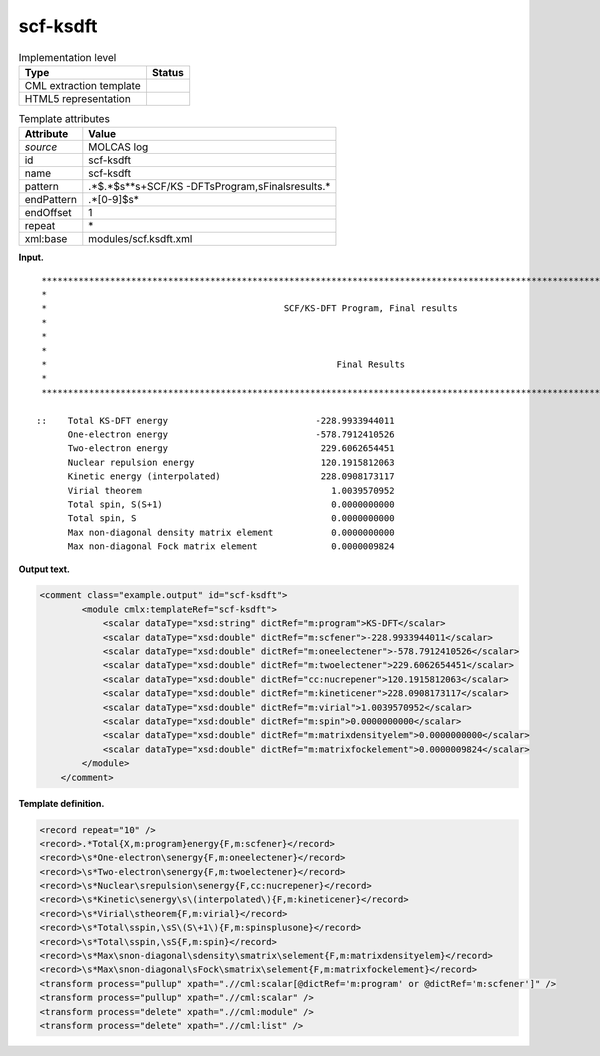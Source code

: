 .. _scf-ksdft-d3e20987:

scf-ksdft
=========

.. table:: Implementation level

   +-----------------------------------+-----------------------------------+
   | Type                              | Status                            |
   +===================================+===================================+
   | CML extraction template           | |image0|                          |
   +-----------------------------------+-----------------------------------+
   | HTML5 representation              | |image1|                          |
   +-----------------------------------+-----------------------------------+

.. table:: Template attributes

   +-----------------------------------+-----------------------------------+
   | Attribute                         | Value                             |
   +===================================+===================================+
   | *source*                          | MOLCAS log                        |
   +-----------------------------------+-----------------------------------+
   | id                                | scf-ksdft                         |
   +-----------------------------------+-----------------------------------+
   | name                              | scf-ksdft                         |
   +-----------------------------------+-----------------------------------+
   | pattern                           | .*$.*$\s*\*\s+SCF\/KS             |
   |                                   | -DFT\sProgram,\sFinal\sresults.\* |
   +-----------------------------------+-----------------------------------+
   | endPattern                        | .*[0-9]$\s\*                      |
   +-----------------------------------+-----------------------------------+
   | endOffset                         | 1                                 |
   +-----------------------------------+-----------------------------------+
   | repeat                            | \*                                |
   +-----------------------------------+-----------------------------------+
   | xml:base                          | modules/scf.ksdft.xml             |
   +-----------------------------------+-----------------------------------+

**Input.**

::

    *****************************************************************************************************************************
    *                                                                                                                           *
    *                                             SCF/KS-DFT Program, Final results                                             *
    *                                                                                                                           *
    *                                                                                                                           *
    *                                                                                                                           *
    *                                                       Final Results                                                       *
    *                                                                                                                           *
    *****************************************************************************************************************************

   ::    Total KS-DFT energy                            -228.9933944011
         One-electron energy                            -578.7912410526
         Two-electron energy                             229.6062654451
         Nuclear repulsion energy                        120.1915812063
         Kinetic energy (interpolated)                   228.0908173117
         Virial theorem                                    1.0039570952
         Total spin, S(S+1)                                0.0000000000
         Total spin, S                                     0.0000000000
         Max non-diagonal density matrix element           0.0000000000
         Max non-diagonal Fock matrix element              0.0000009824
       
       

**Output text.**

.. code:: xml

   <comment class="example.output" id="scf-ksdft">
           <module cmlx:templateRef="scf-ksdft">
               <scalar dataType="xsd:string" dictRef="m:program">KS-DFT</scalar>
               <scalar dataType="xsd:double" dictRef="m:scfener">-228.9933944011</scalar>
               <scalar dataType="xsd:double" dictRef="m:oneelectener">-578.7912410526</scalar>
               <scalar dataType="xsd:double" dictRef="m:twoelectener">229.6062654451</scalar>
               <scalar dataType="xsd:double" dictRef="cc:nucrepener">120.1915812063</scalar>
               <scalar dataType="xsd:double" dictRef="m:kineticener">228.0908173117</scalar>
               <scalar dataType="xsd:double" dictRef="m:virial">1.0039570952</scalar>
               <scalar dataType="xsd:double" dictRef="m:spin">0.0000000000</scalar>
               <scalar dataType="xsd:double" dictRef="m:matrixdensityelem">0.0000000000</scalar>
               <scalar dataType="xsd:double" dictRef="m:matrixfockelement">0.0000009824</scalar>
           </module> 
       </comment>

**Template definition.**

.. code:: xml

   <record repeat="10" />
   <record>.*Total{X,m:program}energy{F,m:scfener}</record>
   <record>\s*One-electron\senergy{F,m:oneelectener}</record>
   <record>\s*Two-electron\senergy{F,m:twoelectener}</record>
   <record>\s*Nuclear\srepulsion\senergy{F,cc:nucrepener}</record>
   <record>\s*Kinetic\senergy\s\(interpolated\){F,m:kineticener}</record>
   <record>\s*Virial\stheorem{F,m:virial}</record>
   <record>\s*Total\sspin,\sS\(S\+1\){F,m:spinsplusone}</record>
   <record>\s*Total\sspin,\sS{F,m:spin}</record>
   <record>\s*Max\snon-diagonal\sdensity\smatrix\selement{F,m:matrixdensityelem}</record>
   <record>\s*Max\snon-diagonal\sFock\smatrix\selement{F,m:matrixfockelement}</record>
   <transform process="pullup" xpath=".//cml:scalar[@dictRef='m:program' or @dictRef='m:scfener']" />
   <transform process="pullup" xpath=".//cml:scalar" />
   <transform process="delete" xpath=".//cml:module" />
   <transform process="delete" xpath=".//cml:list" />

.. |image0| image:: ../../imgs/Total.png
.. |image1| image:: ../../imgs/Total.png

